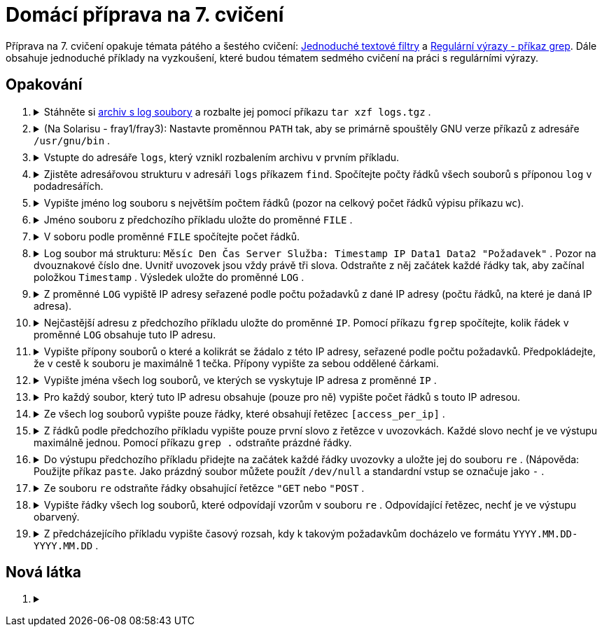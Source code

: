 = Domácí příprava na 7. cvičení

Příprava na 7. cvičení opakuje témata pátého a šestého cvičení: link:../../tutorials/presentation/filters.html[Jednoduché textové filtry] a link:../../tutorials/presentation/re.html[Regulární výrazy - příkaz grep]. Dále obsahuje jednoduché příklady na vyzkoušení, které budou tématem sedmého cvičení na práci s regulárními výrazy.

== Opakování

++++
<style>li details { margin-bottom: 0.5em; }</style>
<div class='olist arabic'>
<ol class='arabic'>
<li><details><summary>Stáhněte si <a href="./logs.tgz">archiv s log soubory</a> a rozbalte jej pomocí příkazu <code>tar xzf logs.tgz</code> .</summary>
++++
....
tar xzf logs.tgz
....
++++
</details></li>
<li><details><summary>(Na Solarisu - fray1/fray3): Nastavte proměnnou <code>PATH</code> tak, aby se primárně spouštěly GNU verze příkazů z adresáře <code>/usr/gnu/bin</code> .</summary>
++++
....
PATH=/usr/gnu/bin:$PATH
....
++++
</details></li>
<li><details><summary>Vstupte do adresáře <code>logs</code>, který vznikl rozbalením archivu v prvním příkladu.</summary>
++++
....
cd logs
....
++++
</details></li>
<li><details><summary>Zjistěte adresářovou strukturu v adresáři <code>logs</code> příkazem <code>find</code>. Spočítejte počty řádků všech souborů s příponou <code>log</code> v podadresářích.</summary>
++++
....
find
wc -l */*/*.log
....
++++
</details></li>
<li><details><summary>Vypište jméno log souboru s největším počtem řádků (pozor na celkový počet řádků výpisu příkazu <code>wc</code>).</summary>
++++
....
wc -l */*/*.log | head -n -1 | sort -n | tail -n 1 | cut -c 11-
....
++++
</details></li>
<li><details><summary>Jméno souboru z předchozího příkladu uložte do proměnné <code>FILE</code> .</summary>
++++
....
FILE=$(wc -l */*/*.log | head -n -1 | sort -n | tail -n 1 | cut -c 11-)
....
++++
</details></li>
<li><details><summary>V soboru podle proměnné <code>FILE</code> spočítejte počet řádků.</summary>
++++
....
wc -l <"$FILE"
....
++++
</details></li>
<li><details><summary>Log soubor má strukturu: <code>Měsíc Den Čas Server Služba: Timestamp IP Data1 Data2 "Požadavek"</code> . Pozor na dvouznakové číslo dne. Uvnitř uvozovek jsou vždy právě tři slova. Odstraňte z něj začátek každé řádky tak, aby začínal položkou <code>Timestamp</code> . Výsledek uložte do proměnné <code>LOG</code> .</summary>
++++
....
LOG=$(tr -s ' ' <"$FILE"| cut -d' ' -f6-)
....
++++
</details></li>
<li><details><summary>Z proměnné <code>LOG</code> vypiště IP adresy seřazené podle počtu požadavků z dané IP adresy (počtu řádků, na které je daná IP adresa).</summary>
++++
....
cut -d' ' -f2 <<<"$LOG" | sort | uniq -c | sort -n | tr -s ' ' | cut -d' ' -f3
....
++++
</details></li>
<li><details><summary>Nejčastější adresu z předchozího příkladu uložte do proměnné <code>IP</code>. Pomocí příkazu <code>fgrep</code> spočítejte, kolik řádek v proměnné <code>LOG</code> obsahuje tuto IP adresu.</summary>
++++
....
IP=$(cut -d' ' -f2 <<<"$LOG" | sort | uniq -c | sort -n | tr -s ' ' | cut -d' ' -f3 | tail -n 1)
fgrep -c " $IP " <<<"$LOG"
....
++++
</details></li>
<li><details><summary>Vypište přípony souborů o které a kolikrát se žádalo z této IP adresy, seřazené podle počtu požadavků. Předpokládejte, že v cestě k souboru je maximálně 1 tečka. Přípony vypište za sebou oddělené čárkami.</summary>
++++
....
fgrep " $IP " <<<"$LOG" | cut -d\" -f2 | cut -d' ' -f2 | cut -d. -f2 | sort | uniq -c | sort -n | cut -c9- | paste -d, -s
....
++++
</details></li>
<li><details><summary>Vypište jména všech log souborů, ve kterých se vyskytuje IP adresa z proměnné <code>IP</code> .</summary>
++++
....
fgrep -l " $IP " */*/*.log
....
++++
</details></li>
<li><details><summary>Pro každý soubor, který tuto IP adresu obsahuje (pouze pro ně) vypište počet řádků s touto IP adresou.</summary>
++++
....
fgrep -c " $IP " $(fgrep -l " $IP " */*/*.log)
....
++++
</details></li>
<li><details><summary>Ze všech log souborů vypište pouze řádky, které obsahují řetězec <code>[access_per_ip]</code> .</summary>
++++
....
fgrep '[access_per_ip]' */*/*.log
....
++++
</details></li>
<li><details><summary>Z řádků podle předchozího příkladu vypište pouze první slovo z řetězce v uvozovkách. Každé slovo nechť je ve výstupu maximálně jednou. Pomocí příkazu <code>grep .</code> odstraňte prázdné řádky.</summary>
++++
....
fgrep '[access_per_ip]' */*/*.log | cut -d\" -f2 | cut -d' ' -f1 | grep . | sort -u
....
++++
</details></li>
<li><details><summary>Do výstupu předchozího příkladu přidejte na začátek každé řádky uvozovky a uložte jej do souboru <code>re</code> . (Nápověda: Použijte příkaz <code>paste</code>. Jako prázdný soubor můžete použít <code>/dev/null</code> a standardní vstup se označuje jako <code>-</code> .</summary>
++++
....
fgrep '[access_per_ip]' */*/*.log | cut -d\" -f2 | cut -d' ' -f1 | grep . | sort -u | paste -d\" /dev/null - >re
....
++++
</details></li>
<li><details><summary>Ze souboru <code>re</code> odstraňte řádky obsahující řetězce <code>"GET</code> nebo <code>"POST</code> .</summary>
++++
....
grep -v -e '"GET' -e '"POST' re >re2
mv re2 re
....
++++
</details></li>
<li><details><summary>Vypište řádky všech log souborů, které odpovídají vzorům v souboru <code>re</code> . Odpovídající řetězec, nechť je ve výstupu obarvený.</summary>
++++
....
grep --color -f re */*/*.log
....
++++
</details></li>
<li><details><summary>Z předcházejícího příkladu vypište časový rozsah, kdy k takovým požadavkům docházelo ve formátu <code>YYYY.MM.DD-YYYY.MM.DD</code> .</summary>
++++
....
FILES=$(grep -f re */*/*.log | cut -d: -f1 | tr -dc '0-9/\n' | sort)
SINCE=$(head -n 1 <<<"$FILES")
TO=$(tail -n 1 <<<"$FILES")
printf '%s-%s\n' "$SINCE" "$TO" | tr / .
....
++++
</details></li>
</ol>
</div>
++++ 


== Nová látka

++++
<div class='olist arabic'>
<ol class='arabic'>
<li><details><summary></summary>
++++
....
....
++++
</details></li>
++++
++++
</ol>
</div>
++++ 
